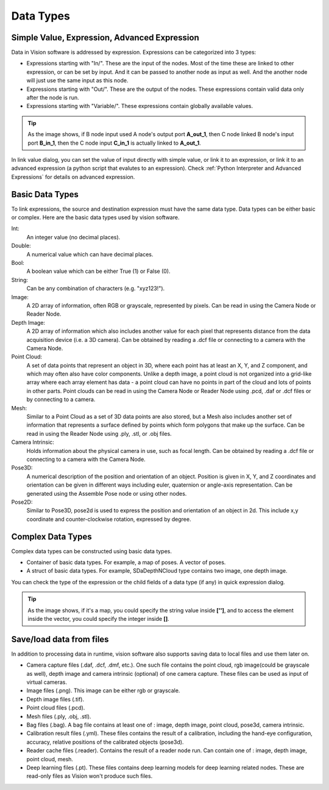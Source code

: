 Data Types
==============================

Simple Value, Expression, Advanced Expression
--------------------------------------------------

Data in Vision software is addressed by expression. Expressions can be categorized into 3 types:

* Expressions starting with "In/". These are the input of the nodes. Most of the time these are linked to other expression, or can be set by input. And it can be passed to another node as input as well. And the another node will just use the same input as this node. 
* Expressions starting with "Out/". These are the output of the nodes. These expressions contain valid data only after the node is run.
* Expressions starting with "Variable/". These expressions contain globally available values.

.. tip:: .. image:: Images/link_input.png
	As the image shows, if B node input used A node's output port **A_out_1**, then C node linked B node's input port **B_in_1**, then the C node input **C_in_1** is actually linked to **A_out_1**.


In link value dialog, you can set the value of input directly with simple value, or link it to an expression, or link it to an advanced expression (a python script that evalutes to an expression). 
Check :ref:`Python Interpreter and Advanced Expressions` for details on advanced expression.

Basic Data Types
---------------------

To link expressions, the source and destination expression must have the same data type. Data types can be either basic or complex.
Here are the basic data types used by vision software.

Int:
	An integer value (no decimal places).
Double:
	A numerical value which can have decimal places.
Bool:
	A boolean value which can be either True (1) or False (0).
String:
	Can be any combination of characters (e.g. "xyz123!").
Image:
	A 2D array of information, often RGB or grayscale, represented by pixels. Can be read in using the Camera Node or Reader Node. 
Depth Image:
	A 2D array of information which also includes another value for each pixel that represents distance from the data acquisition device (i.e. a 3D camera). Can be obtained by reading a .dcf file or connecting to a camera with the Camera Node. 
Point Cloud:
	A set of data points that represent an object in 3D, where each point has at least an X, Y, and Z component, and which may often also have color components. Unlike a depth image, a point cloud is not organized into a grid-like array where each array element has data - a point cloud can have no points in part of the cloud and lots of points in other parts. Point clouds can be read in using the Camera Node or Reader Node using .pcd, .daf or .dcf files or by connecting to a camera. 
Mesh: 
	Similar to a Point Cloud as a set of 3D data points are also stored, but a Mesh also includes another set of information that represents a surface defined by points which form polygons that make up the surface. Can be read in using the Reader Node using .ply, .stl, or .obj files.
Camera Intrinsic:
	Holds information about the physical camera in use, such as focal length. Can be obtained by reading a .dcf file or connecting to a camera with the Camera Node. 
Pose3D:
	A numerical description of the position and orientation of an object. Position is given in X, Y, and Z coordinates and orientation can be given in different ways including euler, quaternion or angle-axis representation. Can be generated using the Assemble Pose node or using other nodes. 
Pose2D:
    Similar to Pose3D, pose2d is used to express the position and orientation of an object in 2d. This include x,y coordinate and counter-clockwise rotation, expressed by degree.

Complex Data Types
-----------------------

Complex data types can be constructed using basic data types.

* Container of basic data types. For example, a map of poses. A vector of poses.
* A struct of basic data types. For example, SDaDepthNCloud type contains two image, one depth image.

You can check the type of the expression or the child fields of a data type (if any) in quick expression dialog.

.. image:: Images/complex_type.png
   :width: 650

.. tip:: .. image:: Images/access_container.png
	As the image shows, if it's a map, you could specify the string value inside **['']**, and to access the element inside the vector, you could specify the integer inside **[]**.

Save/load data from files
--------------------------

In addition to processing data in runtime, vision software also supports saving data to local files and use them later on.

* Camera capture files (.daf, .dcf, .dmf, etc.). One such file contains the point cloud, rgb image(could be grayscale as well), depth image and camera intrinsic (optional) of one camera capture. These files can be used as input of virtual cameras.
* Image files (.png). This image can be either rgb or grayscale.
* Depth image files (.tif).
* Point cloud files (.pcd).
* Mesh files (.ply, .obj, .stl).
* Bag files (.bag). A bag file contains at least one of : image, depth image, point cloud, pose3d, camera intrinsic.
* Calibration result files (.yml). These files contains the result of a calibration, including the hand-eye configuration, accuracy, relative positions of the calibrated objects (pose3d).
* Reader cache files (.reader). Contains the result of a reader node run. Can contain one of : image, depth image, point cloud, mesh.
* Deep learning files (.pt). These files contains deep learning models for deep learning related nodes. These are read-only files as Vision won't produce such files.

